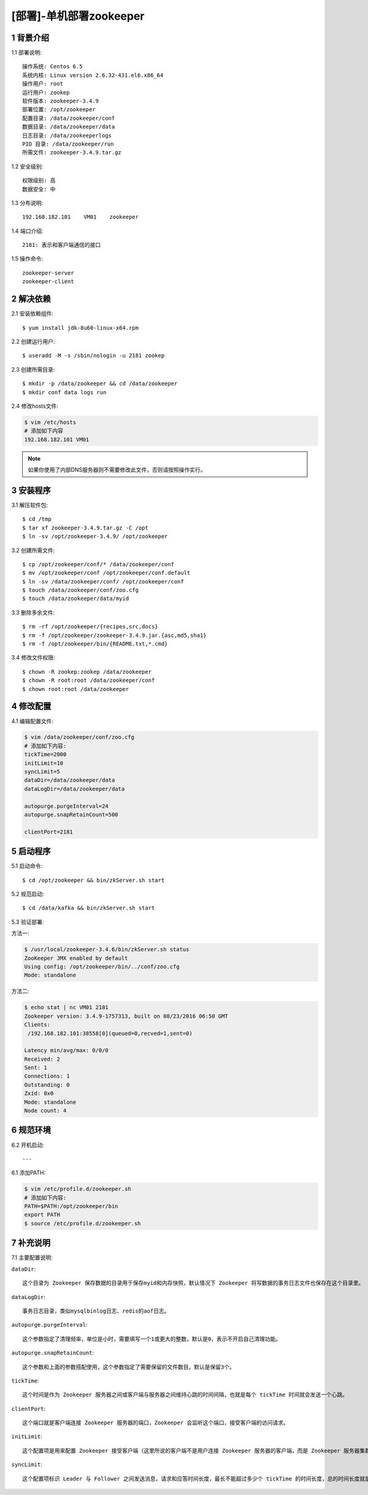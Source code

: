 ========================
[部署]-单机部署zookeeper
========================


1 背景介绍
----------

1.1 部署说明::
    
    操作系统: Centos 6.5
    系统内核: Linux version 2.6.32-431.el6.x86_64
    操作用户: root
    运行用户: zookep
    软件版本: zookeeper-3.4.9
    部署位置: /opt/zookeeper
    配置目录: /data/zookeeper/conf
    数据目录: /data/zookeeper/data
    日志目录: /data/zookeeperlogs
    PID 目录: /data/zookeeper/run
    所需文件: zookeeper-3.4.9.tar.gz
    
1.2 安全级别::

    权限级别: 高
    数据安全: 中

1.3 分布说明::

    192.168.182.101    VM01    zookeeper

1.4 端口介绍::

    2181: 表示和客户端通信的接口

1.5 操作命令::

    zookeeper-server
    zookeeper-client

..
   1.2 相关地址::
    下载地址
    ---
    智能安装: 
   1.3 关键命令::
    mysql mysqldump


2 解决依赖
----------

2.1 安装依赖组件::

    $ yum install jdk-8u60-linux-x64.rpm

2.2 创建运行用户::

    $ useradd -M -s /sbin/nologin -u 2181 zookep

2.3 创建所需目录::

    $ mkdir -p /data/zookeeper && cd /data/zookeeper
    $ mkdir conf data logs run


2.4 修改hosts文件:

.. code-block:: bash

    $ vim /etc/hosts
    # 添加如下内容
    192.168.182.101 VM01
    
.. note::

    如果你使用了内部DNS服务器则不需要修改此文件，否则请按照操作实行。

3 安装程序
----------

3.1 解压软件包::

    $ cd /tmp
    $ tar xf zookeeper-3.4.9.tar.gz -C /opt
    $ ln -sv /opt/zookeeper-3.4.9/ /opt/zookeeper

3.2 创建所需文件::

    $ cp /opt/zookeeper/conf/* /data/zookeeper/conf
    $ mv /opt/zookeeper/conf /opt/zookeeper/conf.default
    $ ln -sv /data/zookeeper/conf/ /opt/zookeeper/conf
    $ touch /data/zookeeper/conf/zoo.cfg
    $ touch /data/zookeeper/data/myid

3.3 删除多余文件::
    
    $ rm -rf /opt/zookeeper/{recipes,src,docs}
    $ rm -f /opt/zookeeper/zookeeper-3.4.9.jar.{asc,md5,sha1}
    $ rm -f /opt/zookeeper/bin/{README.txt,*.cmd}

3.4 修改文件权限::

    $ chown -R zookep:zookep /data/zookeeper
    $ chown -R root:root /data/zookeeper/conf
    $ chown root:root /data/zookeeper


4 修改配置
----------

4.1 编辑配置文件:

.. code-block:: bash

    $ vim /data/zookeeper/conf/zoo.cfg
    # 添加如下内容:
    tickTime=2000
    initLimit=10
    syncLimit=5
    dataDir=/data/zookeeper/data 
    dataLogDir=/data/zookeeper/data

    autopurge.purgeInterval=24
    autopurge.snapRetainCount=500

    clientPort=2181

5 启动程序
----------

5.1 启动命令::
    
    $ cd /opt/zookeeper && bin/zkServer.sh start

5.2 规范启动::

    $ cd /data/kafka && bin/zkServer.sh start

5.3 验证部署:

方法一:

.. code-block:: bash
    
    $ /usr/local/zookeeper-3.4.6/bin/zkServer.sh status
    ZooKeeper JMX enabled by default
    Using config: /opt/zookeeper/bin/../conf/zoo.cfg
    Mode: standalone

方法二:

.. code-block:: bash

    $ echo stat | nc VM01 2181
    Zookeeper version: 3.4.9-1757313, built on 08/23/2016 06:50 GMT
    Clients:
     /192.168.182.101:38558[0](queued=0,recved=1,sent=0)

    Latency min/avg/max: 0/0/0
    Received: 2
    Sent: 1
    Connections: 1
    Outstanding: 0
    Zxid: 0x0
    Mode: standalone
    Node count: 4

6 规范环境
----------

6.2 开机启动::

    ---
    
6.1 添加PATH:

.. code-block:: bash

    $ vim /etc/profile.d/zookeeper.sh
    # 添加如下内容:
    PATH=$PATH:/opt/zookeeper/bin
    export PATH
    $ source /etc/profile.d/zookeeper.sh


7 补充说明
----------

7.1 主要配置说明:

``dataDir``::

    这个目录为 Zookeeper 保存数据的目录用于保存myid和内存快照，默认情况下 Zookeeper 将写数据的事务日志文件也保存在这个目录里。

``dataLogDir``::

    事务日志目录，类似mysqlbinlog日志、redis的aof日志。

``autopurge.purgeInterval``::

    这个参数指定了清理频率，单位是小时，需要填写一个1或更大的整数，默认是0，表示不开启自己清理功能。

``autopurge.snapRetainCount``::

    这个参数和上面的参数搭配使用，这个参数指定了需要保留的文件数目。默认是保留3个。

``tickTime``::

	这个时间是作为 Zookeeper 服务器之间或客户端与服务器之间维持心跳的时间间隔，也就是每个 tickTime 时间就会发送一个心跳。
    
``clientPort``::

	这个端口就是客户端连接 Zookeeper 服务器的端口，Zookeeper 会监听这个端口，接受客户端的访问请求。
    
``initLimit``::

	这个配置项是用来配置 Zookeeper 接受客户端（这里所说的客户端不是用户连接 Zookeeper 服务器的客户端，而是 Zookeeper 服务器集群中连接到 Leader 的 Follower 服务器）初始化连接时最长能忍受多少个心跳时间间隔数。当已经超过 10 个心跳的时间（也就是 tickTime）长度后 Zookeeper 服务器还没有收到客户端的返回信息，那么表明这个客户端连接失败。总的时间长度就是 10*2000=20 秒

``syncLimit``::
 
 	这个配置项标识 Leader 与 Follower 之间发送消息，请求和应答时间长度，最长不能超过多少个 tickTime 的时间长度，总的时间长度就是 5*2000=10 秒
